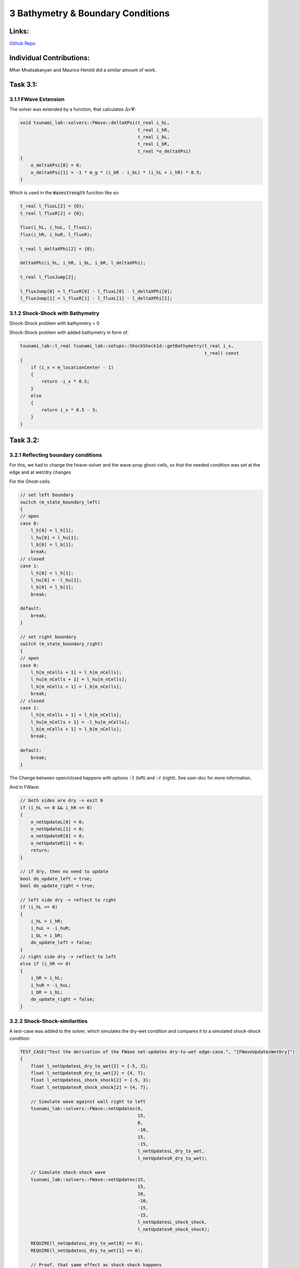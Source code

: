 3 Bathymetry & Boundary Conditions
==================================

Links:
-----------

`Github Repo <https://github.com/MherMnatsakanyan03/tsunami_lab.git>`_


Individual Contributions:
-------------------------

Mher Mnatsakanyan and Maurice Herold did a similar amount of work.

Task 3.1:
-------------------------

3.1.1 FWave Extension
^^^^^^^^^^^^^^^^^^^^^
The solver was extended by a function, that calculates :math:`\Delta x \Psi`:

.. code:: c++

    void tsunami_lab::solvers::FWave::deltaXPsi(t_real i_hL,
                                                t_real i_hR,
                                                t_real i_bL,
                                                t_real i_bR,
                                                t_real *o_deltaXPsi)
    {
        o_deltaXPsi[0] = 0;
        o_deltaXPsi[1] = -1 * m_g * (i_bR - i_bL) * (i_hL + i_hR) * 0.5;
    }

Which is used in the :code:`Wavestrength` function like so:

.. code:: c++

    t_real l_fluxL[2] = {0};
    t_real l_fluxR[2] = {0};

    flux(i_hL, i_huL, l_fluxL);
    flux(i_hR, i_huR, l_fluxR);

    t_real l_deltaXPhi[2] = {0};

    deltaXPhi(i_hL, i_hR, i_bL, i_bR, l_deltaXPhi);

    t_real l_fluxJump[2];

    l_fluxJump[0] = l_fluxR[0] - l_fluxL[0] - l_deltaXPhi[0];
    l_fluxJump[1] = l_fluxR[1] - l_fluxL[1] - l_deltaXPhi[1];


3.1.2 Shock-Shock with Bathymetry
^^^^^^^^^^^^^^^^^^^^^^^^^^^^^^^^^

|pic1| |pic2|

.. |pic1| image:: _static/content/images/week3/shock_shock_bathymetry.0001.png
   :width: 45%

.. |pic2| image:: _static/content/images/week3/shock_shock_bathymetry.0002.png
   :width: 45%

Shock-Shock problem with bathymetry = 0

|pic3| |pic4|

.. |pic3| image:: _static/content/images/week3/shock_shock_bathymetry.0003.png
   :width: 45%

.. |pic4| image:: _static/content/images/week3/shock_shock_bathymetry.0004.png
   :width: 45%

Shock-Shock problem with added bathymetry in form of:

.. code:: c++
 
    tsunami_lab::t_real tsunami_lab::setups::ShockShock1d::getBathymetry(t_real i_x,
                                                                         t_real) const
    {
        if (i_x < m_locationCenter - 1)
        {
            return -i_x * 0.5;
        }
        else
        {
            return i_x * 0.5 - 3;
        }
    }


Task 3.2:
-------------------------

3.2.1 Reflecting boundary conditions
^^^^^^^^^^^^^^^^^^^^^^^^^^^^^^^^^^^^

For this, we had to change the fwave-solver and the wave-prop ghost-cells, so that the needed condition was set at the edge and at wet/dry changes

For the Ghost-cells:

.. code:: c++

    // set left boundary
    switch (m_state_boundary_left)
    {
    // open
    case 0:
        l_h[0] = l_h[1];
        l_hu[0] = l_hu[1];
        l_b[0] = l_b[1];
        break;
    // closed
    case 1:
        l_h[0] = l_h[1];
        l_hu[0] = -l_hu[1];
        l_b[0] = l_b[1];
        break;

    default:
        break;
    }

    // set right boundary
    switch (m_state_boundary_right)
    {
    // open
    case 0:
        l_h[m_nCells + 1] = l_h[m_nCells];
        l_hu[m_nCells + 1] = l_hu[m_nCells];
        l_b[m_nCells + 1] = l_b[m_nCells];
        break;
    // closed
    case 1:
        l_h[m_nCells + 1] = l_h[m_nCells];
        l_hu[m_nCells + 1] = -l_hu[m_nCells];
        l_b[m_nCells + 1] = l_b[m_nCells];
        break;

    default:
        break;
    }

The Change between open/closed happens with options :code:`-l` (left) and :code:`-r` (right). See user-doc for more information.

And in FWave:

.. code:: c++

    // both sides are dry -> exit 0
    if (i_hL <= 0 && i_hR <= 0)
    {
        o_netUpdateL[0] = 0;
        o_netUpdateL[1] = 0;
        o_netUpdateR[0] = 0;
        o_netUpdateR[1] = 0;
        return;
    }

    // if dry, then no need to update
    bool do_update_left = true;
    bool do_update_right = true;

    // left side dry -> reflect to right
    if (i_hL <= 0)
    {
        i_hL = i_hR;
        i_huL = -i_huR;
        i_bL = i_bR;
        do_update_left = false;
    }
    // right side dry -> reflect to left
    else if (i_hR <= 0)
    {
        i_hR = i_hL;
        i_huR = -i_huL;
        i_bR = i_bL;
        do_update_right = false;
    }



3.2.2 Shock-Shock-similarities
^^^^^^^^^^^^^^^^^^^^^^^^^^^^^^

A test-case was added to the solver, which simulates the dry-wet condition and compares it to a simulated shock-shock condition:

.. code:: c++
    
    TEST_CASE("Test the derivation of the FWave net-updates dry-to-wet edge-case.", "[FWaveUpdatesWetDry]")
    {
        float l_netUpdatesL_dry_to_wet[2] = {-5, 3};
        float l_netUpdatesR_dry_to_wet[2] = {4, 7};
        float l_netUpdatesL_shock_shock[2] = {-5, 3};
        float l_netUpdatesR_shock_shock[2] = {4, 7};

        // Simulate wave against wall right to left
        tsunami_lab::solvers::FWave::netUpdates(0,
                                                15,
                                                0,
                                                -10,
                                                15,
                                                -15,
                                                l_netUpdatesL_dry_to_wet,
                                                l_netUpdatesR_dry_to_wet);

        // Simulate shock-shock wave
        tsunami_lab::solvers::FWave::netUpdates(15,
                                                15,
                                                10,
                                                -10,
                                                -15,
                                                -15,
                                                l_netUpdatesL_shock_shock,
                                                l_netUpdatesR_shock_shock);

        REQUIRE(l_netUpdatesL_dry_to_wet[0] == 0);
        REQUIRE(l_netUpdatesL_dry_to_wet[1] == 0);

        // Proof, that same effect as shock-shock happens
        REQUIRE(l_netUpdatesR_dry_to_wet[0] == Approx(l_netUpdatesR_shock_shock[0]));
        REQUIRE(l_netUpdatesR_dry_to_wet[1] == -Approx(l_netUpdatesL_shock_shock[1]));
    }


Task 3.3:
-------------------------

3.3.1 Maximum Fraude Number
^^^^^^^^^^^^^^^^^^^^^^^^^^^

:math:`F(x)=\frac{u}{\sqrt{gh}}` gets bigger, if :math:`u` gets bigger or :math:`h` gets smaller.

:math:`F_{sub}(x)=\frac{ \frac{4.42}{h_{sub}} }{ \sqrt{ gh_{sub} } } = \frac{4.42}{ \sqrt{ gh_{sub} } \cdot h_{sub} }`

and

:math:`F_{super}(x)=\frac{ \frac{0.18}{h_{super}} }{ \sqrt{ gh_{super} } } = \frac{0.18}{ \sqrt{ gh_{super} } \cdot h_{super} }`

:math:`h` needs to get minimal.

:math:`\min(h_{sub}) = -\max(b_{sub})= 1.8`  and  :math:`\min(h_{super}) = -\max(b_{super})= 0.13`

:math:`\max(F_{sub}) = \frac{4.42}{\sqrt{9.81\cdot 1.8}\cdot 1.8}\approx 0.584358`  and  :math:`\max(F_{super}) = \frac{0.18}{\sqrt{9.81\cdot 0.13}\cdot 0.13}\approx 1.22609`




3.3.2 Super Sub
^^^^^^^^^^^^^^^^^^^

In a similar way to the other setups, `Subcritical1d.cpp <https://github.com/MherMnatsakanyan03/tsunami_lab/blob/main/src/setups/subcritical1d/Subcritical1d.cpp>`_
and `Supercritical1d.cpp <https://github.com/MherMnatsakanyan03/tsunami_lab/blob/main/src/setups/supercritical1d/Supercritical1d.cpp>`_
were implemented. This time, a lot of the values are constants, depending where :code:`i_x` is.

3.3.3 Visual representation
^^^^^^^^^^^^^^^^^^^^^^^^^^^

|pic5| |pic6|

.. |pic5| image:: _static/content/images/week3/supercritical.png
   :width: 45%

.. |pic6| image:: _static/content/images/week3/supercritical2.png
   :width: 45%

In the simulation spike happens at 91 to 93 with the spike-max being at 92.
This spike represents the failed attempt to converge to the analytically expected constant momentum,
which can be seen everywhere else inside the domain.


Task 3.4:
-------------------------

3.4.1 Data-Extraction
^^^^^^^^^^^^^^^^^^^^^

Data was extracted with the commands shown in the lecture.

3.4.2 Csv-In
^^^^^^^^^^^^

For reading the CSV-file, a very simple method was used, where we go through each line and write the 4th column into a vector.

This vector ist then given to the setup so that it can extract the needed bathymetry value.

.. code:: c++

    void tsunami_lab::io::Csv::read(std::string i_filename,
                                std::vector<t_real> &o_depths)
    {

        std::ifstream file(i_filename);
        std::string line, cell;

        while (std::getline(file, line))
        {
            std::stringstream lineStream(line);

            // Skip the first three values in the line
            for (int i = 0; i < 3; ++i)
            {
            std::getline(lineStream, cell, ',');
            }

            // Extract and store the fourth value
            std::getline(lineStream, cell, ',');

            o_depths.push_back(std::stof(cell));
        }
    }

3.4.3 Tsunami-Setup
^^^^^^^^^^^^^^^^^^^^^

The setup was crafted with the mentioned vector in mind. This way there is no need to always iterate through
the data-file and we can rapidly extract the needed values:

.. code:: c++

    tsunami_lab::t_real tsunami_lab::setups::TsunamiEvent1d::getBathymetryFromCSV(t_real i_x) const
    {
        int index = i_x / 250; // 250m steps

        return m_b_in[index];
    }

With the following functions being special:

.. code:: c++

    tsunami_lab::t_real tsunami_lab::setups::TsunamiEvent1d::getHeight(t_real i_x,
                                                                    t_real) const
    {
        t_real l_b_in = getBathymetryFromCSV(i_x);
        if (l_b_in < 0)
        {
            return std::max(-l_b_in, m_delta);
        }
        else
        {
            return 0;
        }
    }

    tsunami_lab::t_real tsunami_lab::setups::TsunamiEvent1d::getBathymetry(t_real i_x,
                                                                        t_real) const
    {
        t_real l_b_in = getBathymetryFromCSV(i_x);

        if (l_b_in < 0)
        {
            return std::min(l_b_in, -m_delta) + getDisplacement(i_x);
        }
        else
        {
            return std::max(l_b_in, m_delta) + getDisplacement(i_x);
        }
    }

    tsunami_lab::t_real tsunami_lab::setups::TsunamiEvent1d::getDisplacement(t_real i_x) const
    {
        if (250000 > i_x && i_x > 175000)
        {
            return 10 * sin(((i_x - 175000) / 37500) * M_PI + M_PI);
        }
        else
        {
            return 0;
        }
    }

3.4.4 Tsunami-Visualisation
^^^^^^^^^^^^^^^^^^^^^^^^^^^

In the pictures below its visible that the extraction of the bathymetry worked well and that the wave
is being simulated properly. In this case, the simulation is hard-coded to one hour.

|pic7| |pic8|

.. |pic7| image:: _static/content/images/week3/tsunami1.png
   :width: 45%

.. |pic8| image:: _static/content/images/week3/tsunami2.png
   :width: 45%

Zooming in shows that, while small, there is a 2m tall wave comming towards the shore.
This wave is getting "deleted" when hitting the land though, because the simulation
can't handle the calculations for that.